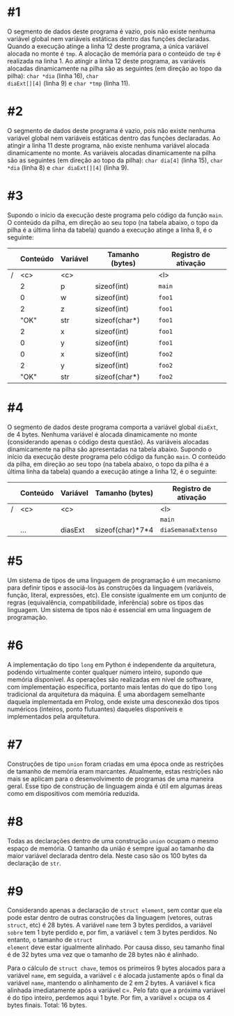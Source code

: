 # -*- coding: utf-8 -*-
# -*- mode: org -*-
#+startup: beamer overview indent

* #1

O segmento de dados deste programa é vazio, pois não existe nenhuma
variável global nem variáveis estáticas dentro das funções
declaradas. Quando a execução atinge a linha 12 deste programa, a
única variável alocada no monte é =tmp=. A alocação de memória para o
conteúdo de =tmp= é realizada na linha 1. Ao atingir a linha 12 deste
programa, as variáveis alocadas dinamicamente na pilha são as
seguintes (em direção ao topo da pilha): =char *dia= (linha 16), =char
diaExt[][4]= (linha 9) e =char *tmp= (linha 11).

* #2

O segmento de dados deste programa é vazio, pois não existe nenhuma
variável global nem variáveis estáticas dentro das funções
declaradas. Ao atingir a linha 11 deste programa, não existe nenhuma
variável alocada dinamicamente no monte. As variáveis alocadas
dinamicamente na pilha são as seguintes (em direção ao topo da pilha):
=char dia[4]= (linha 15), =char *dia= (linha 8) e =char diaExt[][4]= (linha
9).

* #3

Supondo o início da execução deste programa pelo código da função
=main=. O conteúdo da pilha, em direção ao seu topo (na tabela abaixo, o
topo da pilha é a última linha da tabela) quando a execução atinge a
linha 8, é o seguinte:

|---+----------+----------+-----------------+----------------------|
|   | *Conteúdo* | *Variável* | *Tamanho (bytes)* | *Registro de ativação* |
|---+----------+----------+-----------------+----------------------|
| / | <c>      | <c>      |                 | <l>                  |
|   | 2        | p        | sizeof(int)     | =main=                 |
|---+----------+----------+-----------------+----------------------|
|   | 0        | w        | sizeof(int)     | =foo1=                 |
|   | 2        | z        | sizeof(int)     | =foo1=                 |
|   | "OK"     | str      | sizeof(char*)   | =foo1=                 |
|   | 2        | x        | sizeof(int)     | =foo1=                 |
|   | 0        | y        | sizeof(int)     | =foo1=                 |
|---+----------+----------+-----------------+----------------------|
|   | 0        | x        | sizeof(int)     | =foo2=                 |
|   | 2        | y        | sizeof(int)     | =foo2=                 |
|   | "OK"     | str      | sizeof(char*)   | =foo2=                 |
|---+----------+----------+-----------------+----------------------|

* #4

O segmento de dados deste programa comporta a variável global =diaExt=,
de 4 bytes. Nenhuma variável é alocada dinamicamente no monte
(considerando apenas o código desta questão). As variáveis alocadas
dinamicamente na pilha são apresentadas na tabela abaixo.  Supondo o
início da execução deste programa pelo código da função =main=. O
conteúdo da pilha, em direção ao seu topo (na tabela abaixo, o topo da
pilha é a última linha da tabela) quando a execução atinge a linha 12,
é o seguinte:

|---+----------+----------+------------------+----------------------|
|   | *Conteúdo* | *Variável* | *Tamanho (bytes)*  | *Registro de ativação* |
|---+----------+----------+------------------+----------------------|
| / | <c>      | <c>      |                  | <l>                  |
|   |          |          |                  | =main=                 |
|---+----------+----------+------------------+----------------------|
|   | ...      | diasExt  | sizeof(char)*7*4 | =diaSemanaExtenso=     |
|---+----------+----------+------------------+----------------------|

* #5

Um sistema de tipos de uma linguagem de programação é um mecanismo
para definir tipos e associá-los às construções da linguagem
(variáveis, função, literal, expressões, etc). Ele consiste igualmente
em um conjunto de regras (equivalência, compatibilidade, inferência)
sobre os tipos das linguagem. Um sistema de tipos não é essencial em
uma linguagem de programação.

* #6

A implementação do tipo =long= em Python é independente da arquitetura,
podendo virtualmente conter qualquer número inteiro, supondo que
memória disponível. As operações são realizadas em nível de software,
com implementação específica, portanto mais lentas do que do tipo =long=
tradicional da arquitetura da máquina. É uma abordagem semelhante
daquela implementada em Prolog, onde existe uma desconexão dos tipos
numéricos (inteiros, ponto flutuantes) daqueles disponíveis e
implementados pela arquitetura.

* #7

Construções de tipo =union= foram criadas em uma época onde as
restrições de tamanho de memória eram marcantes. Atualmente, estas
restrições não mais se aplicam para o desenvolvimento de programas de
uma maneira geral. Esse tipo de construção de linguagem ainda é útil
em algumas áreas como em dispositivos com memória reduzida.

* #8

Todas as declarações dentro de uma construção =union= ocupam o mesmo
espaço de memória. O tamanho da união é sempre igual ao tamanho da
maior variável declarada dentro dela. Neste caso são os 100 bytes
da declaração de =str=.

* #9

Considerando apenas a declaração de =struct element=, sem contar que
ela pode estar dentro de outras construções da linguagem (vetores,
outras =struct=, etc) é 28 bytes. A variável =name= tem 3 bytes
perdidos, a variável =sobre= tem 1 byte perdido e, por fim, a
variável =c= tem 3 bytes perdidos. No entanto, o tamanho de =struct
element= deve estar igualmente alinhado. Por causa disso, seu
tamanho final é de 32 bytes uma vez que o tamanho de 28 bytes não é
alinhado.

Para o cálculo de =struct chave=, temos os primeiros 9 bytes alocados
para a variável =name=, em seguida, a variável =c= é alocada justamente
após o final da variável =name=, mantendo o alinhamento de 2 em 2
bytes.  A variável =k= fica alinhada imediatamente após a variável
c=. Pelo fato que a próxima variável é do tipo inteiro, perdemos
aqui 1 byte. Por fim, a variável =x= ocupa os 4 bytes finais. Total:
16 bytes.
